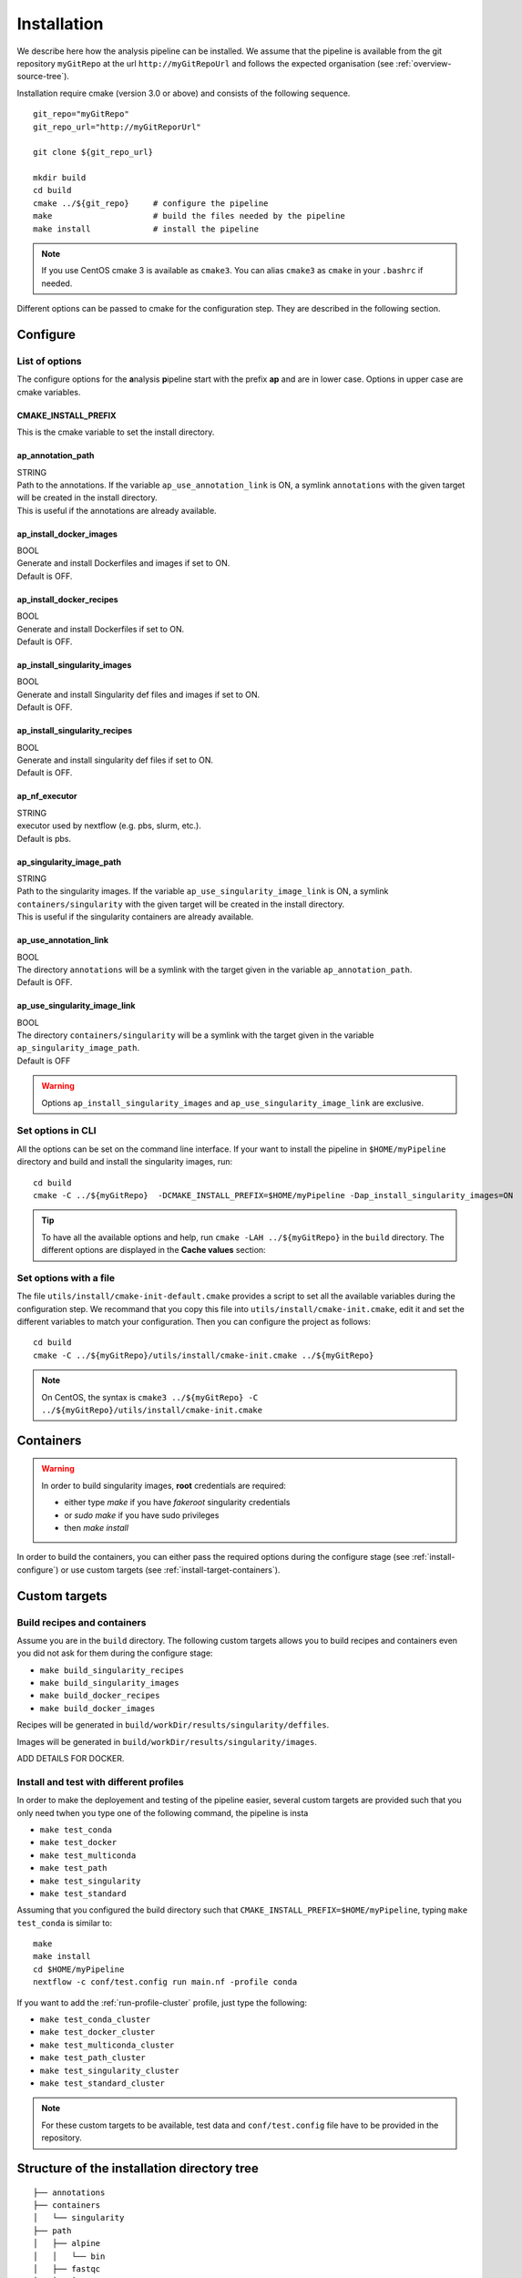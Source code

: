 .. _install-page:

*********************
Installation
*********************


We describe here how the analysis pipeline can be installed. We assume that the pipeline is available from the git repository ``myGitRepo``  at the url ``http://myGitRepoUrl`` and follows the expected organisation (see :ref:`overview-source-tree`).

Installation require cmake (version 3.0 or above) and consists of the following sequence.

::

   git_repo="myGitRepo"
   git_repo_url="http://myGitReporUrl"

   git clone ${git_repo_url}

   mkdir build
   cd build
   cmake ../${git_repo}     # configure the pipeline
   make                     # build the files needed by the pipeline
   make install             # install the pipeline

.. note::

   If you use CentOS cmake 3 is available as ``cmake3``. You can alias ``cmake3`` as ``cmake`` in your ``.bashrc`` if needed.

Different options can be passed to cmake for the configuration step. They are described in the following section.

.. _install-configure:

Configure
=========

List of options
---------------

The configure options for the **a**\nalysis **p**\ipeline start with the prefix **ap** and are in lower case. Options in upper case are cmake variables.

CMAKE_INSTALL_PREFIX
++++++++++++++++++++

This is the cmake variable to set the install directory.

ap_annotation_path
++++++++++++++++++

| STRING
| Path to the annotations. If the variable ``ap_use_annotation_link`` is ON, a symlink ``annotations`` with the given target will be created in the install directory.
| This is useful if the annotations are already available.


ap_install_docker_images
++++++++++++++++++++++++

| BOOL
| Generate and install Dockerfiles and images if set to ON.
| Default is OFF.

ap_install_docker_recipes
+++++++++++++++++++++++++

| BOOL
| Generate and install Dockerfiles if set to ON.
| Default is OFF.

ap_install_singularity_images
+++++++++++++++++++++++++++++

| BOOL
| Generate and install Singularity def files and images if set to ON.
| Default is OFF.

ap_install_singularity_recipes
++++++++++++++++++++++++++++++

| BOOL
| Generate and install singularity def files if set to ON.
| Default is OFF.

ap_nf_executor
++++++++++++++

| STRING
| executor used by nextflow (e.g. pbs, slurm, etc.).
| Default is pbs.

ap_singularity_image_path
+++++++++++++++++++++++++

| STRING
| Path to the singularity images. If the variable ``ap_use_singularity_image_link`` is ON, a symlink ``containers/singularity`` with the given target will be created in the install directory.
| This is useful if the singularity containers are already available.

ap_use_annotation_link
++++++++++++++++++++++

| BOOL
| The directory ``annotations`` will be a symlink with the target given in the variable ``ap_annotation_path``.
| Default is OFF.

ap_use_singularity_image_link
+++++++++++++++++++++++++++++

| BOOL
| The directory ``containers/singularity`` will be a symlink with the target given in the variable ``ap_singularity_image_path``.
| Default is OFF

.. warning::

   Options ``ap_install_singularity_images`` and ``ap_use_singularity_image_link`` are exclusive.

Set options in CLI
------------------

All the options can be set on the command line interface. If your want to install the pipeline in ``$HOME/myPipeline`` directory and build and install the singularity images, run:

::

   cd build
   cmake -C ../${myGitRepo}  -DCMAKE_INSTALL_PREFIX=$HOME/myPipeline -Dap_install_singularity_images=ON
   

.. tip::

   To have all the available options and help, run ``cmake -LAH ../${myGitRepo}`` in the ``build`` directory. The different options are displayed in the **Cache values** section:

.. _install-configure-file:

Set options with a file
-----------------------


The file ``utils/install/cmake-init-default.cmake`` provides a script to set all the available variables during the configuration step. We recommand that you copy this file into ``utils/install/cmake-init.cmake``, edit it and set the different variables to match your configuration. Then you can configure the project as follows:

::

   cd build
   cmake -C ../${myGitRepo}/utils/install/cmake-init.cmake ../${myGitRepo}


.. note::
   On CentOS, the syntax is ``cmake3 ../${myGitRepo} -C ../${myGitRepo}/utils/install/cmake-init.cmake``




Containers
==========

.. warning::

   In order to build singularity images, **root** credentials are required:
   
   * either type `make` if you have `fakeroot` singularity credentials
   * or `sudo make` if you have sudo privileges
   * then `make install`

In order to build the containers, you can either pass the required options during the configure stage (see :ref:`install-configure`) or use custom targets (see :ref:`install-target-containers`).

Custom targets
==============

.. _install-target-containers:

Build recipes and containers
----------------------------

Assume you are in the ``build`` directory. The following custom targets allows you to build recipes and containers even you did not ask for them during the configure stage:

* ``make build_singularity_recipes``
* ``make build_singularity_images``
* ``make build_docker_recipes``
* ``make build_docker_images``



Recipes will be generated in ``build/workDir/results/singularity/deffiles``.

Images will be generated in ``build/workDir/results/singularity/images``.

ADD DETAILS FOR DOCKER.

.. _install-test:

Install and test with different profiles
----------------------------------------

In order to make the deployement and testing of the pipeline easier, several custom targets are provided such that you only need twhen you type one of the following command, the pipeline is insta



* ``make test_conda``
* ``make test_docker``
* ``make test_multiconda``
* ``make test_path``
* ``make test_singularity``
* ``make test_standard``

Assuming that you configured the build directory such that ``CMAKE_INSTALL_PREFIX=$HOME/myPipeline``, typing ``make test_conda`` is similar to:

::

   make
   make install
   cd $HOME/myPipeline
   nextflow -c conf/test.config run main.nf -profile conda

If you want to add the :ref:`run-profile-cluster` profile, just type the following:

* ``make test_conda_cluster``
* ``make test_docker_cluster``
* ``make test_multiconda_cluster``
* ``make test_path_cluster``
* ``make test_singularity_cluster``
* ``make test_standard_cluster``


.. note::

   For these custom targets to be available, test data and ``conf/test.config`` file have to be provided in the repository.

Structure of the installation directory tree
============================================

::

   ├── annotations
   ├── containers
   │   └── singularity
   ├── path
   │   ├── alpine
   │   │   └── bin
   │   ├── fastqc
   │   │   └── bin
   │   ├── helloWorld
   │   │   └── bin
   │   ├── rmarkdown
   │   │   └── bin
   │   └── trickySoftware
   │       └── bin
   └── pipeline
       ├── assets
       ├── bin
       ├── conf
       ├── docs
       ├── env
       ├── modules
       │   └── helloWorld
       ├── recipes
       │   ├── conda
       │   ├── dependencies
       │   ├── docker
       │   └── singularity
       └── test
           └── data

Examples
========


Install and run with conda
--------------------------

.. important::

   You must have `conda <https://docs.conda.io/>`_ installed locally, if not, proceed as follows:


::

   wget https://repo.anaconda.com/miniconda/Miniconda3-latest-Linux-x86_64.sh
   bash Miniconda3-latest-Linux-x86_64.sh

   
Then, edit your file ``.bashrc`` and add ``$HOME/miniconda3/bin`` (or the install directory you set) in your PATH.


::

   git_repo="myGitRepo"
   git_repo_url="http://myGitReporUrl"

   git clone ${git_repo_url}

   mkdir build
   cd build
   cmake ../${myGitRepo}  -DCMAKE_INSTALL_PREFIX=$HOME/myPipeline
   make
   make install

   cd $HOME/myPipeline/pipeline

   nextflow -c conf/test.config run main.nf -profile conda
   

.. note::

   If you use both the :ref:`run-profile-conda`
   and :ref:`run-profile-cluster` profile, check that your master job that launches nextflow has been submitted with enough memory, otherwise the creation of the conda environment may fail.

Install and run with singularity
--------------------------------

::

   git_repo="myGitRepo"
   git_repo_url="http://myGitReporUrl"

   git clone ${git_repo_url}

   mkdir build
   cd build
   cmake ../${myGitRepo}  -DCMAKE_INSTALL_PREFIX=$HOME/myPipeline -Dap_install_singularity_images=ON
   make ### must be done with the root credentials
   make install

   cd $HOME/myPipeline/pipeline

   nextflow -c conf/test.config run main.nf -profile singularity


.. note::

   Whenever you explicitely set an option on the command line such as ``-Dap_install_singularity_images=ON``, and then you want to reconfigure your build directory by specifying only another option on the command line such as ``-DCMAKE_INSTALL_PREFIX=$HOME/myPipelineNewDir``, the ``ap_install_singularity_images`` will remain ``ON`` unless you specify ``-Dap_install_singularity_images=ON``.

